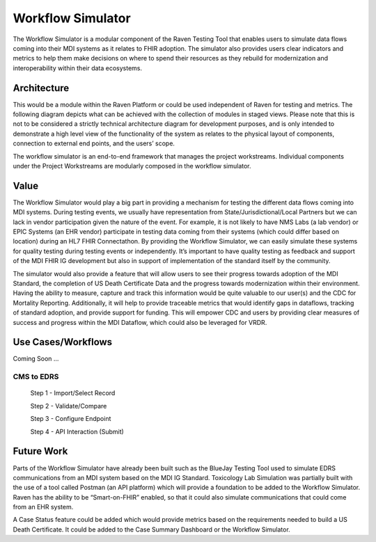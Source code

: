 Workflow Simulator
==================
The Workflow Simulator is a modular component of the Raven Testing Tool that enables users to simulate 
data flows coming into their MDI systems as it relates to FHIR adoption. The simulator also provides users 
clear indicators and metrics to help them make decisions on where to spend their resources as they rebuild 
for modernization and interoperability within their data ecosystems. 

Architecture
------------
This would be a module within the Raven Platform or could be used independent of Raven for testing and metrics.
The following diagram depicts what can be achieved with the collection of modules in staged views. Please note 
that this is not to be considered a strictly technical architecture diagram for development purposes, and is 
only intended to demonstrate a high level view of the functionality of the system as relates to the physical 
layout of components, connection to external end points, and the users’ scope.

.. image:: 
   ../images/Raven20Diagram.png
   :alt: Raven Overview Diagram
   
The workflow simulator is an end-to-end framework that manages the project workstreams. Individual components 
under the Project Workstreams are modularly composed in the workflow simulator.

Value
-----
The Workflow Simulator would play a big part in providing a mechanism for testing the different data flows 
coming into MDI systems. During testing events, we usually have representation from 
State/Jurisdictional/Local Partners but we can lack in vendor participation given the nature of the event. 
For example, it is not likely to have NMS Labs (a lab vendor) or EPIC Systems (an EHR vendor) participate 
in testing data coming from their systems (which could differ based on location) during an HL7 FHIR 
Connectathon. By providing the Workflow Simulator, we can easily simulate these systems for quality testing 
during testing events or independently. It’s important to have quality testing as feedback and support of the 
MDI FHIR IG development but also in support of implementation of the standard itself by the community. 

The simulator would also provide a feature that will allow users to see their progress towards adoption of the 
MDI Standard, the completion of US Death Certificate Data and the progress towards modernization within 
their environment. Having the ability to measure, capture and track this information would be quite valuable 
to our user(s) and the CDC for Mortality Reporting. Additionally, it will help to provide traceable metrics 
that would identify gaps in dataflows, tracking of standard adoption, and provide support for funding. This 
will empower CDC and users by providing clear measures of success and progress within the MDI Dataflow, 
which could also be leveraged for VRDR.

Use Cases/Workflows
-------------------
Coming Soon ...

CMS to EDRS
^^^^^^^^^^^
  Step 1 - Import/Select Record

  Step 2 - Validate/Compare

  Step 3 - Configure Endpoint

  Step 4 - API Interaction (Submit)

Future Work
-----------
Parts of the Workflow Simulator have already been built such as the BlueJay Testing Tool used to simulate 
EDRS communications from an MDI system based on the MDI IG Standard. Toxicology Lab Simulation was partially 
built with the use of a tool called Postman (an API platform) which will provide a foundation to be added to 
the Workflow Simulator. Raven has the ability to be “Smart-on-FHIR” enabled, so that it could also simulate 
communications that could come from an EHR system. 

A Case Status feature could be added which would provide metrics based on the requirements needed to build a 
US Death Certificate. It could be added to the Case Summary Dashboard or the Workflow Simulator.
